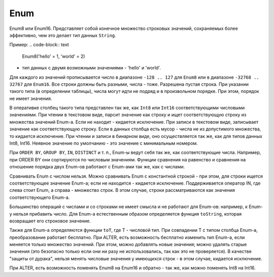 Enum
----

Enum8 или Enum16. Представляет собой конечное множество строковых значений, сохраняемых более эффективно, чем это делает тип данных ``String``. 

Пример:
.. code-block:: text

  Enum8('hello' = 1, 'world' = 2)
  
- тип данных с двумя возможными значениями - 'hello' и 'world'.

Для каждого из значений прописывается число в диапазоне ``-128 .. 127`` для ``Enum8`` или в диапазоне ``-32768 .. 32767`` для ``Enum16``. Все строки должны быть разными, числа - тоже. Разрешена пустая строка. При указании такого типа (в определении таблицы), числа могут идти не подряд и в произвольном порядке. При этом, порядок не имеет значения.

В оперативке столбец такого типа представлен так же, как ``Int8`` или ``Int16`` соответствующими числовыми значениями.
При чтении в текстовом виде, парсит значение как строку и ищет соответствующую строку из множества значений Enum-а. Если не находит - кидается исключение.
При записи в текстовом виде, записывает значение как соответствующую строку. Если в данных столбца есть мусор - числа не из допустимого множества, то кидается исключение. При чтении и записи в бинарном виде, оно осуществляется так же, как для типов данных Int8, Int16.
Неявное значение по умолчанию - это значение с минимальным номером.

При ``ORDER BY``, ``GROUP BY``, ``IN``, ``DISTINCT`` и т. п., Enum-ы ведут себя так же, как соответствующие числа. Например, при ORDER BY они сортируются по числовым значениям. Функции сравнения на равенство и сравнения на отношение порядка двух Enum-ов работают с Enum-ами так же, как с числами.

Сравнивать Enum с числом нельзя. Можно сравнивать Enum с константной строкой - при этом, для строки ищется соответствующее значение Enum-а; если не находится - кидается исключение. Поддерживается оператор IN, где слева стоит Enum, а справа - множество строк. В этом случае, строки рассматриваются как значения соответствующего Enum-а.

Большинство операций с числами и со строками не имеет смысла и не работают для Enum-ов: например, к Enum-у нельзя прибавить число.
Для Enum-а естественным образом определяется функция ``toString``, которая возвращает его строковое значение.

Также для Enum-а определяются функции ``toT``, где T - числовой тип. При совпадении T с типом столбца Enum-а, преобразование работает бесплатно.
При ALTER, есть возможность бесплатно изменить тип Enum-а, если меняется только множество значений. При этом, можно добавлять новые значения; можно удалять старые значения (это безопасно только если они ни разу не использовались, так как это не проверяется). В качестве "защиты от дурака", нельзя менять числовые значения у имеющихся строк - в этом случае, кидается исключение.

При ALTER, есть возможность поменять Enum8 на Enum16 и обратно - так же, как можно поменять Int8 на Int16.
